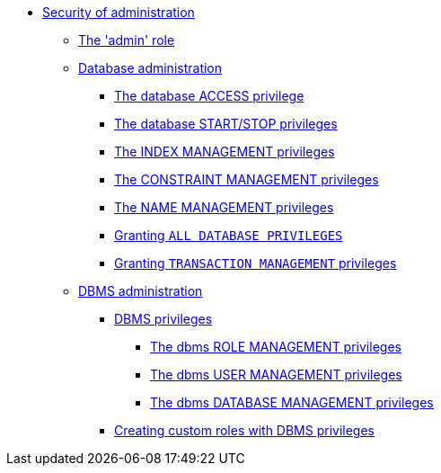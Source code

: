 * <<administration-security-administration, Security of administration>>
** <<administration-security-administration-introduction, The 'admin' role>>
** <<administration-security-administration-database-privileges, Database administration>>
*** <<administration-security-administration-database-access, The database ACCESS privilege>>
*** <<administration-security-administration-database-startstop, The database START/STOP privileges>>
*** <<administration-security-administration-database-indexes, The INDEX MANAGEMENT privileges>>
*** <<administration-security-administration-database-constraints, The CONSTRAINT MANAGEMENT privileges>>
*** <<administration-security-administration-database-tokens, The NAME MANAGEMENT privileges>>
*** <<administration-security-administration-database-all, Granting `ALL DATABASE PRIVILEGES`>>
*** <<administration-security-administration-database-transaction, Granting `TRANSACTION MANAGEMENT` privileges>>
** <<administration-security-administration-dbms-privileges, DBMS administration>>
*** <<administration-security-administration-dbms-privileges-intro, DBMS privileges>>
**** <<administration-security-administration-dbms-privileges-role-management, The dbms ROLE MANAGEMENT privileges>>
**** <<administration-security-administration-dbms-privileges-user-management, The dbms USER MANAGEMENT privileges>>
**** <<administration-security-administration-dbms-privileges-database-management, The dbms DATABASE MANAGEMENT privileges>>
*** <<administration-security-administration-dbms-custom, Creating custom roles with DBMS privileges>>
